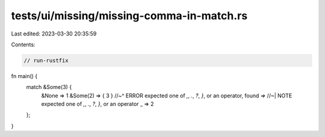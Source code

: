 tests/ui/missing/missing-comma-in-match.rs
==========================================

Last edited: 2023-03-30 20:35:59

Contents:

.. code-block:: rs

    // run-rustfix

fn main() {
    match &Some(3) {
        &None => 1
        &Some(2) => { 3 }
        //~^ ERROR expected one of `,`, `.`, `?`, `}`, or an operator, found `=>`
        //~| NOTE expected one of `,`, `.`, `?`, `}`, or an operator
        _ => 2
    };
}


